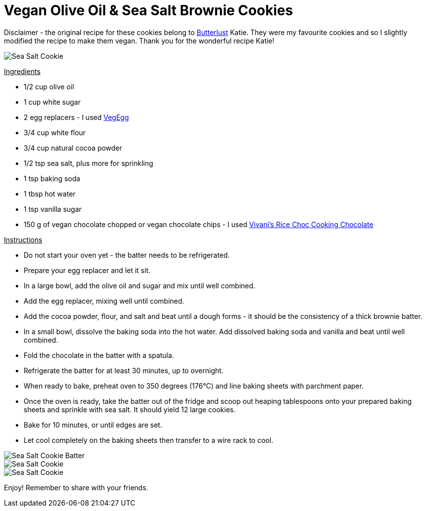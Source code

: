 = Vegan Olive Oil & Sea Salt Brownie Cookies
:hp-image: seasaltbrowniecookies.jpg

:hp-tags: [recipe, vegan, cookies, chocolate, olive oil, brownie, sea salt]

Disclaimer - the original recipe for these cookies belong to http://butterlustblog.com/2013/08/06/olive-oil-sea-salt-brownie-cookies/[Butterlust] Katie. They were my favourite cookies and so I slightly modified the recipe to make them vegan. Thank you for the wonderful recipe Katie! 

image::seasaltbrowniecookies.jpg#small[Sea Salt Cookie]

+++<u>Ingredients</u>+++
[square]
- 1/2 cup olive oil
- 1 cup white sugar
- 2 egg replacers - I used https://www.amazon.de/Arche-Veg-Egg-175-Bio/dp/B00LB19TIQ[VegEgg]
- 3/4 cup white flour
- 3/4 cup natural cocoa powder
- 1/2 tsp sea salt, plus more for sprinkling
- 1 tsp baking soda
- 1 tbsp hot water
- 1 tsp vanilla sugar
- 150 g of vegan chocolate chopped or vegan chocolate chips - I used http://www.vivani-chocolate.de/P_Cooking_Chocolate_Rice_Choc.html[Vivani's Rice Choc Cooking Chocolate]

+++<u>Instructions</u>+++
[square]
- Do not start your oven yet - the batter needs to be refrigerated.
- Prepare your egg replacer and let it sit.
- In a large bowl, add the olive oil and sugar and mix until well combined.
- Add the egg replacer, mixing well until combined.
- Add the cocoa powder, flour, and salt and beat until a dough forms - it should be the consistency of a thick brownie batter.
- In a small bowl, dissolve the baking soda into the hot water. Add dissolved baking soda and vanilla and beat until well combined.
- Fold the chocolate in the batter with a spatula.
- Refrigerate the batter for at least 30 minutes, up to overnight.
- When ready to bake, preheat oven to 350 degrees (176°C) and line baking sheets with parchment paper.
- Once the oven is ready, take the batter out of the fridge and scoop out heaping tablespoons onto your prepared baking sheets and sprinkle with sea salt. It should yield 12 large cookies.
- Bake for 10 minutes, or until edges are set.
- Let cool completely on the baking sheets then transfer to a wire rack to cool.

image::seasaltcookiebatter.jpg#small[Sea Salt Cookie Batter]

image::seasaltbrowniecookies.jpg#small[Sea Salt Cookie]

image::cookieplate.jpg#small[Sea Salt Cookie]

Enjoy! Remember to share with your friends.